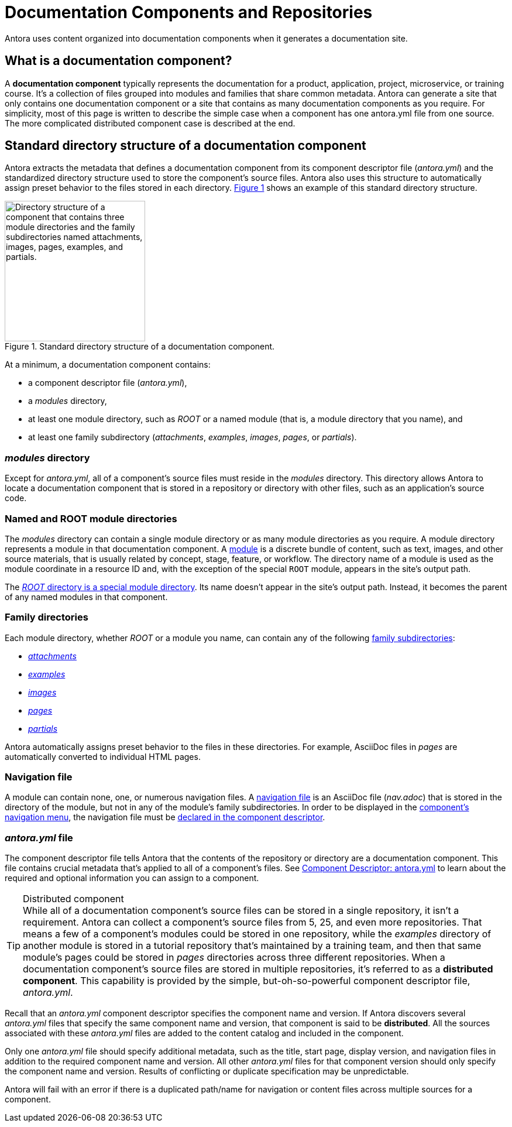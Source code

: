 = Documentation Components and Repositories
:xrefstyle: short
:image-caption: Figure

Antora uses content organized into documentation components when it generates a documentation site.

== What is a documentation component?

A [.term]*documentation component* typically represents the documentation for a product, application, project, microservice, or training course.
It's a collection of files grouped into modules and families that share common metadata.
Antora can generate a site that only contains one documentation component or a site that contains as many documentation components as you require.
For simplicity, most of this page is written to describe the simple case when a component has one antora.yml file from one source.
The more complicated distributed component case is described at the end.

[#overview]
== Standard directory structure of a documentation component

Antora extracts the metadata that defines a documentation component from its component descriptor file ([.path]_antora.yml_) and the standardized directory structure used to store the component's source files.
//The source files of a documentation component are organized into a standard directory structure.
Antora also uses this structure to automatically assign preset behavior to the files stored in each directory.
<<fig-1>> shows an example of this standard directory structure.

.Standard directory structure of a documentation component.
[#fig-1]
image::component-dir-structure.png[alt="Directory structure of a component that contains three module directories and the family subdirectories named attachments, images, pages, examples, and partials.",width="240"]

At a minimum, a documentation component contains:

* a component descriptor file ([.path]_antora.yml_),
* a [.path]_modules_ directory,
* at least one module directory, such as [.path]_ROOT_ or a named module (that is, a module directory that you name), and
* at least one family subdirectory ([.path]_attachments_, [.path]_examples_, [.path]_images_, [.path]_pages_, or [.path]_partials_).

[#modules-dir]
=== _modules_ directory

Except for [.path]_antora.yml_, all of a component's source files must reside in the [.path]_modules_ directory.
This directory allows Antora to locate a documentation component that is stored in a repository or directory with other files, such as an application's source code.

=== Named and ROOT module directories

The [.path]_modules_ directory can contain a single module directory or as many module directories as you require.
A module directory represents a module in that documentation component.
A xref:modules.adoc[module] is a discrete bundle of content, such as text, images, and other source materials, that is usually related by concept, stage, feature, or workflow.
The directory name of a module is used as the module coordinate in a resource ID and, with the exception of the special `ROOT` module, appears in the site's output path.

The xref:modules.adoc#root-dir[_ROOT_ directory is a special module directory].
Its name doesn't appear in the site's output path.
Instead, it becomes the parent of any named modules in that component.

=== Family directories

Each module directory, whether [.path]_ROOT_ or a module you name, can contain any of the following xref:modules.adoc#family[family subdirectories]:

* xref:modules.adoc#attachments-dir[_attachments_]
* xref:modules.adoc#examples-dir[_examples_]
* xref:modules.adoc#images-dir[_images_]
* xref:modules.adoc#pages-dir[_pages_]
* xref:modules.adoc#partials-dir[_partials_]

Antora automatically assigns preset behavior to the files in these directories.
For example, AsciiDoc files in [.path]_pages_ are automatically converted to individual HTML pages.

=== Navigation file

A module can contain none, one, or numerous navigation files.
A xref:navigation:filenames-and-locations.adoc[navigation file] is an AsciiDoc file ([.path]_nav.adoc_) that is stored in the directory of the module, but not in any of the module's family subdirectories.
In order to be displayed in the xref:navigation:index.adoc[component's navigation menu], the navigation file must be xref:navigation:register-navigation-files.adoc[declared in the component descriptor].

=== _antora.yml_ file

The component descriptor file tells Antora that the contents of the repository or directory are a documentation component.
This file contains crucial metadata that's applied to all of a component's files.
See xref:component-descriptor.adoc[Component Descriptor: antora.yml] to learn about the required and optional information you can assign to a component.

//Antora easily builds and publishes documentation sites with over 60 documentation components--that are collected from even more repositories since a <<distributed,component can be distributed>>--and hundreds of component versions.

[#distributed]
.Distributed component
[TIP]
While all of a documentation component's source files can be stored in a single repository, it isn't a requirement.
Antora can collect a component's source files from 5, 25, and even more repositories.
That means a few of a component's modules could be stored in one repository, while the [.path]_examples_ directory of another module is stored in a tutorial repository that's maintained by a training team, and then that same module's pages could be stored in [.path]_pages_ directories across three different repositories.
When a documentation component's source files are stored in multiple repositories, it's referred to as a [.term]*distributed component*.
This capability is provided by the simple, but-oh-so-powerful component descriptor file, [.path]_antora.yml_.

Recall that an [.path]_antora.yml_ component descriptor specifies the component name and version.
If Antora discovers several [.path]_antora.yml_ files that specify the same component name and version, that component is said to be [.term]*distributed*.
All the sources associated with these [.path]_antora.yml_ files are added to the content catalog and included in the component.

Only one [.path]_antora.yml_ file should specify additional metadata, such as the title, start page, display version, and navigation files in addition to the required component name and version.
All other [.path]_antora.yml_ files for that component version should only specify the component name and version.
Results of conflicting or duplicate specification may be unpredictable.

Antora will fail with an error if there is a duplicated path/name for navigation or content files across multiple sources for a component.
